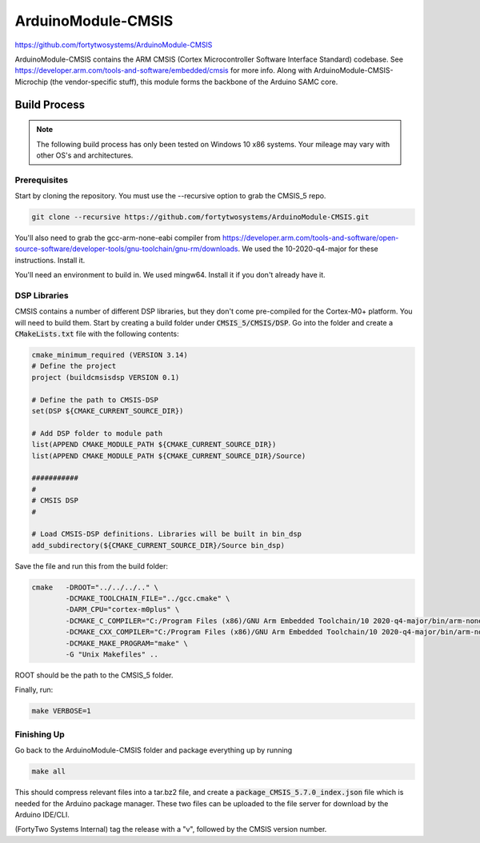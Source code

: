 ArduinoModule-CMSIS
==============================================
.. image:: https://img.shields.io/badge/version-5.7.0-brightgreen

https://github.com/fortytwosystems/ArduinoModule-CMSIS

ArduinoModule-CMSIS contains the ARM CMSIS (Cortex Microcontroller Software Interface Standard) 
codebase. See https://developer.arm.com/tools-and-software/embedded/cmsis for more info. Along with
ArduinoModule-CMSIS-Microchip (the vendor-specific stuff), this module forms the backbone of the Arduino SAMC
core.

Build Process
-------------

.. note::
    The following build process has only been tested on Windows 10 x86 systems. Your mileage may vary with other
    OS's and architectures.

Prerequisites
+++++++++++++

Start by cloning the repository. You must use the --recursive option to grab the CMSIS_5 repo.

.. code-block:: bash

    git clone --recursive https://github.com/fortytwosystems/ArduinoModule-CMSIS.git

You'll also need to grab the gcc-arm-none-eabi compiler from 
https://developer.arm.com/tools-and-software/open-source-software/developer-tools/gnu-toolchain/gnu-rm/downloads.
We used the 10-2020-q4-major for these instructions. Install it.

You'll need an environment to build in. We used mingw64. Install it if you don't already have it.

DSP Libraries
+++++++++++++
CMSIS contains a number of different DSP libraries, but they don't come pre-compiled for the Cortex-M0+ platform.
You will need to build them. Start by creating a build folder under :code:`CMSIS_5/CMSIS/DSP`. Go into the folder and create 
a :code:`CMakeLists.txt` file with the following contents:

.. code-block:: cmake

    cmake_minimum_required (VERSION 3.14)
    # Define the project
    project (buildcmsisdsp VERSION 0.1)

    # Define the path to CMSIS-DSP
    set(DSP ${CMAKE_CURRENT_SOURCE_DIR})

    # Add DSP folder to module path
    list(APPEND CMAKE_MODULE_PATH ${CMAKE_CURRENT_SOURCE_DIR})
    list(APPEND CMAKE_MODULE_PATH ${CMAKE_CURRENT_SOURCE_DIR}/Source)

    ########### 
    #
    # CMSIS DSP
    #

    # Load CMSIS-DSP definitions. Libraries will be built in bin_dsp
    add_subdirectory(${CMAKE_CURRENT_SOURCE_DIR}/Source bin_dsp)

Save the file and run this from the build folder:

.. code-block:: bash

    cmake   -DROOT="../../../.." \
            -DCMAKE_TOOLCHAIN_FILE="../gcc.cmake" \
            -DARM_CPU="cortex-m0plus" \
            -DCMAKE_C_COMPILER="C:/Program Files (x86)/GNU Arm Embedded Toolchain/10 2020-q4-major/bin/arm-none-eabi-gcc.exe" \
            -DCMAKE_CXX_COMPILER="C:/Program Files (x86)/GNU Arm Embedded Toolchain/10 2020-q4-major/bin/arm-none-eabi-gcc.exe" \
            -DCMAKE_MAKE_PROGRAM="make" \ 
            -G "Unix Makefiles" ..

ROOT should be the path to the CMSIS_5 folder.

Finally, run:

.. code-block:: bash

    make VERBOSE=1

Finishing Up
++++++++++++

Go back to the ArduinoModule-CMSIS folder and package everything up by running 

.. code-block:: bash
    
    make all

This should compress relevant files into a tar.bz2 file, and create a :code:`package_CMSIS_5.7.0_index.json` file which is needed for the Arduino 
package manager. These two files can be uploaded to the file server for download by the Arduino IDE/CLI.

(FortyTwo Systems Internal) tag the release with a "v", followed by the CMSIS version number. 